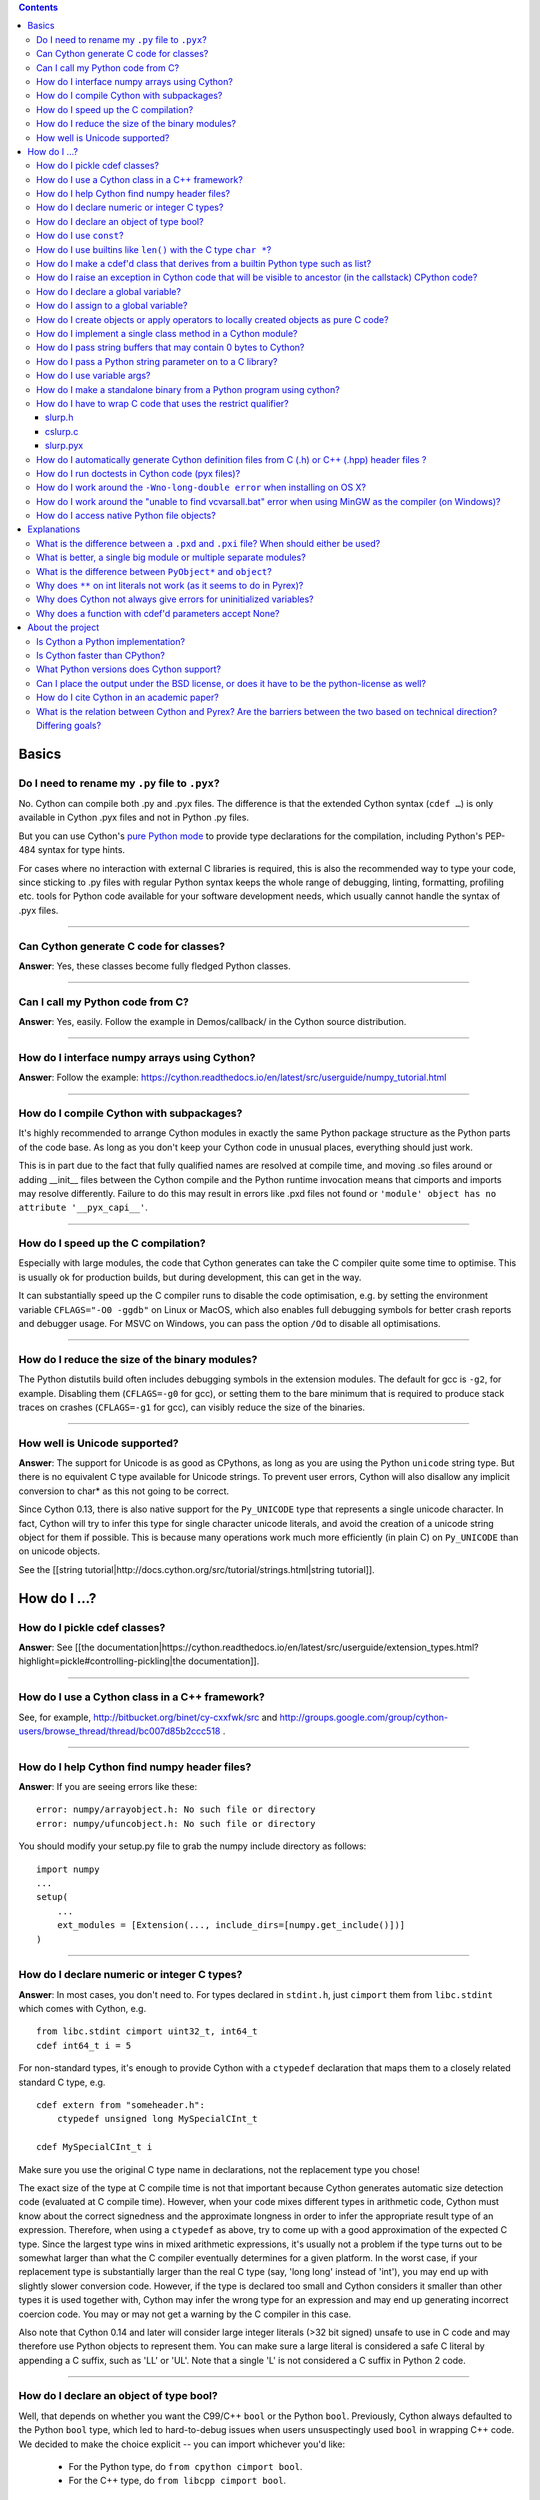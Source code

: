 .. contents::

Basics
======

Do I need to rename my ``.py`` file to ``.pyx``?
^^^^^^^^^^^^^^^^^^^^^^^^^^^^^^^^^^^^^^^^^^^^^^^^

No. Cython can compile both .py and .pyx files. The difference is that the extended Cython syntax (``cdef …``) is only available in Cython .pyx files and not in Python .py files.

But you can use Cython's `pure Python mode <http://docs.cython.org/en/latest/src/tutorial/pure.html>`_ to provide type declarations for the compilation, including Python's PEP-484 syntax for type hints.

For cases where no interaction with external C libraries is required, this is also the recommended way to type your code, since sticking to .py files with regular Python syntax keeps the whole range of debugging, linting, formatting, profiling etc. tools for Python code available for your software development needs, which usually cannot handle the syntax of .pyx files.

----------

Can Cython generate C code for classes?
^^^^^^^^^^^^^^^^^^^^^^^^^^^^^^^^^^^^^^^

**Answer**: Yes, these classes become fully fledged Python classes.

----------

Can I call my Python code from C?
^^^^^^^^^^^^^^^^^^^^^^^^^^^^^^^^^

**Answer**:  Yes, easily. Follow the example in Demos/callback/ in the Cython source distribution.

----------

How do I interface numpy arrays using Cython?
^^^^^^^^^^^^^^^^^^^^^^^^^^^^^^^^^^^^^^^^^^^^^

**Answer**: Follow the example: https://cython.readthedocs.io/en/latest/src/userguide/numpy_tutorial.html

----------

How do I compile Cython with subpackages?
^^^^^^^^^^^^^^^^^^^^^^^^^^^^^^^^^^^^^^^^^

It's highly recommended to arrange Cython modules in exactly the same Python package structure as the Python parts of the code base. As long as you don't keep your Cython code in unusual places, everything should just work.

This is in part due to the fact that fully qualified names are resolved at compile time, and moving .so files around or adding __init__ files between the Cython compile and the Python runtime invocation means that cimports and imports may resolve differently. Failure to do this may result in errors like .pxd files not found or ``'module' object has no attribute '__pyx_capi__'``.

----------

How do I speed up the C compilation?
^^^^^^^^^^^^^^^^^^^^^^^^^^^^^^^^^^^^

Especially with large modules, the code that Cython generates can take the C compiler quite some time to optimise. This is usually ok for production builds, but during development, this can get in the way.

It can substantially speed up the C compiler runs to disable the code optimisation, e.g. by setting the environment variable ``CFLAGS="-O0 -ggdb"`` on Linux or MacOS, which also enables full debugging symbols for better crash reports and debugger usage.  For MSVC on Windows, you can pass the option ``/Od`` to disable all optimisations.

----------

How do I reduce the size of the binary modules?
^^^^^^^^^^^^^^^^^^^^^^^^^^^^^^^^^^^^^^^^^^^^^^^

The Python distutils build often includes debugging symbols in the extension modules.  The default for gcc is ``-g2``, for example. Disabling them (``CFLAGS=-g0`` for gcc), or setting them to the bare minimum that is required to produce stack traces on crashes (``CFLAGS=-g1`` for gcc), can visibly reduce the size of the binaries.

----------

How well is Unicode supported?
^^^^^^^^^^^^^^^^^^^^^^^^^^^^^^

**Answer**: The support for Unicode is as good as CPythons, as long as you are using the Python ``unicode`` string type. But there is no equivalent C type available for Unicode strings. To prevent user errors, Cython will also disallow any implicit conversion to char* as this not going to be correct.

Since Cython 0.13, there is also native support for the ``Py_UNICODE`` type that represents a single unicode character. In fact, Cython will try to infer this type for single character unicode literals, and avoid the creation of a unicode string object for them if possible. This is because many operations work much more efficiently (in plain C) on ``Py_UNICODE`` than on unicode objects.

See the [[string tutorial|http://docs.cython.org/src/tutorial/strings.html|string tutorial]].


How do I ...?
=============

How do I pickle cdef classes?
^^^^^^^^^^^^^^^^^^^^^^^^^^^^^

**Answer**: See [[the documentation|https://cython.readthedocs.io/en/latest/src/userguide/extension_types.html?highlight=pickle#controlling-pickling|the documentation]].

----------

How do I use a Cython class in a C++ framework?
^^^^^^^^^^^^^^^^^^^^^^^^^^^^^^^^^^^^^^^^^^^^^^^

See, for example, http://bitbucket.org/binet/cy-cxxfwk/src and http://groups.google.com/group/cython-users/browse_thread/thread/bc007d85b2ccc518 .

----------

How do I help Cython find numpy header files?
^^^^^^^^^^^^^^^^^^^^^^^^^^^^^^^^^^^^^^^^^^^^^

**Answer**: If you are seeing errors like these:

::

     error: numpy/arrayobject.h: No such file or directory
     error: numpy/ufuncobject.h: No such file or directory

You should modify your setup.py file to grab the numpy include directory as follows:

::

    import numpy
    ...
    setup(
        ...
        ext_modules = [Extension(..., include_dirs=[numpy.get_include()])]
    )

----------

How do I declare numeric or integer C types?
^^^^^^^^^^^^^^^^^^^^^^^^^^^^^^^^^^^^^^^^^^^^

**Answer**: In most cases, you don't need to. For types declared in ``stdint.h``, just ``cimport`` them from ``libc.stdint`` which comes with Cython, e.g.

::

    from libc.stdint cimport uint32_t, int64_t
    cdef int64_t i = 5

For non-standard types, it's enough to provide Cython with a ``ctypedef`` declaration that maps them to a closely related standard C type, e.g.

::

    cdef extern from "someheader.h":
        ctypedef unsigned long MySpecialCInt_t

    cdef MySpecialCInt_t i

Make sure you use the original C type name in declarations, not the replacement type you chose!

The exact size of the type at C compile time is not that important because Cython generates automatic size detection code (evaluated at C compile time). However, when your code mixes different types in arithmetic code, Cython must know about the correct signedness and the approximate longness in order to infer the appropriate result type of an expression. Therefore, when using a ``ctypedef`` as above, try to come up with a good approximation of the expected C type. Since the largest type wins in mixed arithmetic expressions, it's usually not a problem if the type turns out to be somewhat larger than what the C compiler eventually determines for a given platform. In the worst case, if your replacement type is substantially larger than the real C type (say, 'long long' instead of 'int'), you may end up with slightly slower conversion code. However, if the type is declared too small and Cython considers it smaller than other types it is used together with, Cython may infer the wrong type for an expression and may end up generating incorrect coercion code. You may or may not get a warning by the C compiler in this case.

Also note that Cython 0.14 and later will consider large integer literals (>32 bit signed) unsafe to use in C code and may therefore use Python objects to represent them. You can make sure a large literal is considered a safe C literal by appending a C suffix, such as 'LL' or 'UL'. Note that a single 'L' is not considered a C suffix in Python 2 code.

----------

How do I declare an object of type bool?
^^^^^^^^^^^^^^^^^^^^^^^^^^^^^^^^^^^^^^^^

Well, that depends on whether you want the C99/C++ ``bool`` or the Python ``bool``. Previously, Cython always defaulted to the Python ``bool`` type, which led to hard-to-debug issues when users unsuspectingly used ``bool`` in wrapping C++ code. We decided to make the choice explicit -- you can import whichever you'd like:

 * For the Python type, do ``from cpython cimport bool``.
 * For the C++ type, do ``from libcpp cimport bool``.

Note that there is also a type called ``bint``, which is essentially a C ``int`` but automatically coerces from and to a Python bool value, i.e. ``cdef object x = <bint>some_c_integer_value`` gives either ``True`` or ``False``.

----------

How do I use ``const``?
^^^^^^^^^^^^^^^^^^^^^^^

**Answer**: Since Cython 0.18, you can just use it in your code and in your declarations.

Earlier versions of Cython did not support const directly and required the following hack to compile it into the C source code:

::

    cdef extern from *:
        ctypedef char* const_char_ptr "const char*"
    cdef public void foo_c(const_char_ptr s):
        print s

This textually replaces the type ``const_char_ptr`` by ``const char*`` and generates this C code:

::

    __PYX_EXTERN_C  DL_EXPORT(void) foo_c(const char* __pyx_v_s);

Note that the above declarations for the different ``const char*`` types are still provided by the ``libc.string`` standard declarations for backwards compatibility reasons. A ``cimport`` from there will do the right thing in Cython 0.18 and later.

----------

How do I use builtins like ``len()`` with the C type ``char *``?
^^^^^^^^^^^^^^^^^^^^^^^^^^^^^^^^^^^^^^^^^^^^^^^^^^^^^^^^^^^^^^^^

**Answer**: Cython 0.12.1 and later map ``len(char*)`` directly to ``strlen()``, which means that it will count the number of characters up to the first 0 byte. Similarly, ``(char*).decode(...)`` is optimised into a C-API call since 0.12, and applying it to sliced ``char*`` values will skip the length counting step.

See the [[string tutorial|http://docs.cython.org/src/tutorial/strings.html|string tutorial]].

For other Python operations on ``char*``, the generated code may be inefficient, as a temporary object may have to get created. If you notice this for your code and think that Cython can do better, please speak up on the mailing list.

----------

How do I make a cdef'd class that derives from a builtin Python type such as list?
^^^^^^^^^^^^^^^^^^^^^^^^^^^^^^^^^^^^^^^^^^^^^^^^^^^^^^^^^^^^^^^^^^^^^^^^^^^^^^^^^^

**Answer**: Since Cython 0.14, you can just use the type as a base class in your cdef class declaration. Older versions of Cython required a [[work-around|FAQ/cdef_derive|work-around]] that has several drawbacks, especially for optimisations.

The only exception are the types bytes ('str' in Python 2) and tuple, which can only be subtyped by Python classes (not cdef classes). This is considered a [[bug|http://trac.cython.org/cython_trac/ticket/152|bug]]. However, you can safely subtype 'unicode' and 'list' instead.

----------

How do I raise an exception in Cython code that will be visible to ancestor (in the callstack) CPython code?
^^^^^^^^^^^^^^^^^^^^^^^^^^^^^^^^^^^^^^^^^^^^^^^^^^^^^^^^^^^^^^^^^^^^^^^^^^^^^^^^^^^^^^^^^^^^^^^^^^^^^^^^^^^^

**Answer**:

If your cdef or cpdef function or method does not declare a return type (as is normal in CPython code), then you get exceptions without any extra effort.

If your cdef or cpdef function or method declares a C-style return type, then look [[here|http://docs.cython.org/src/reference/language_basics.html#error-and-exception-handling]].

----------

How do I declare a global variable?
^^^^^^^^^^^^^^^^^^^^^^^^^^^^^^^^^^^

**Answer**:

::

    global variable

----------

How do I assign to a global variable?
^^^^^^^^^^^^^^^^^^^^^^^^^^^^^^^^^^^^^

You need to declare the variable to be global (see above) before trying to assign to it. Often this occurs when one has code like

::

    cdef int *data

    def foo(n):
        data = malloc(n * sizeof(int))

This will result in an error "Cannot convert 'int *' to Python object." This is because, as in Python, assignment declares a local variable. Instead, you must write

::

    cdef int *data

    def foo(n):
        global data
        data = malloc(n * sizeof(int))

See http://docs.python.org/tutorial/classes.html#python-scopes-and-name-spaces for more details.

----------

How do I create objects or apply operators to locally created objects as pure C code?
^^^^^^^^^^^^^^^^^^^^^^^^^^^^^^^^^^^^^^^^^^^^^^^^^^^^^^^^^^^^^^^^^^^^^^^^^^^^^^^^^^^^^

For methods like ``__init__`` and ``__getitem__`` the Python calling convention is mandatory and identical for all objects, so Cython cannot provide a major speed-up for them.

To instantiate an extension type in Cython 0.12, however, the fastest way is to actually use the normal Python idiom of calling the ``__new__()`` method of a type:

.. code:: python

    cdef class ExampleClass:
        cdef int _value
        def __init__(self):
            # calling "__new__()" will not call "__init__()" !
            raise TypeError("This class cannot be instantiated from Python")

    cdef ExampleClass _factory():
        cdef ExampleClass instance = ExampleClass.__new__(ExampleClass)
        instance._value = 1
        return instance

Note that this has similar restrictions as the normal Python code: it will not call the ``__init__()`` method (which makes it quite a bit faster). Also, while all Python class members will be initialised to None, you have to take care to initialise the C members. Either the ``__cinit__()`` method or a factory function like the one above are good places to do so.

In Cython 0.11 and older versions, you had to use the following C-ish hack in an external header file:

.. code:: C

    /* in FILE "theheader.h" */
    #define PY_NEW(T) \
         (((PyTypeObject*)(T))->tp_new( \
                 (PyTypeObject*)(T), __pyx_empty_tuple, NULL))

and then define it as a Cython function as follows:

.. code:: python

    cdef extern from "theheader.h":
        # macro call to 't->tp_new()' for fast instantiation
        cdef ExampleClass NEW_EXAMPLE_CLASS "PY_NEW" (object t)

    cdef ExampleClass _factory():
        cdef ExampleClass instance = NEW_EXAMPLE_CLASS(ExampleClass)
        instance._value = 1
        return instance

How do I implement a single class method in a Cython module?
^^^^^^^^^^^^^^^^^^^^^^^^^^^^^^^^^^^^^^^^^^^^^^^^^^^^^^^^^^^^

**Answer**: Cython-defined methods don't bind by default, regardless from where they are referenced. Because of this the following does not work:

::

    #!python
    import cython_module

    class A(object):
        method = cython_module.optimized_method

``method`` is unbound and trying to call it will result in an error:

::

    #!python
    >>> a = A()
    >>> a.method()
    exceptions.TypeError: optimized_method() takes exactly one argument (0 given)

You have can explicitly create a bound method, either in Python:

::

    #!python
    import types
    import cython_module

    class A(object):
        pass

    A.method = types.MethodType(cython_module.optimized_method, None, A)

or by using the ``cython.binding`` directive to make the method bind automatically, e.g.

::

    cimport cython
    @cython.binding(True)
    def optimized_method(self, ...):
        ...

----------

How do I pass string buffers that may contain 0 bytes to Cython?
^^^^^^^^^^^^^^^^^^^^^^^^^^^^^^^^^^^^^^^^^^^^^^^^^^^^^^^^^^^^^^^^

See the [[string tutorial|http://docs.cython.org/src/tutorial/strings.html|string tutorial]].

You need to use either a Python byte string object or a char*/length pair of variables.

The normal way to convert a char* to a Python byte string is as follows:

.. code:: python

    #!python
    cdef char* s = "a normal C byte string"
    cdef bytes a_python_byte_string = s

However, this will not work for C strings that contain 0 bytes, as a 0 byte is the normal C way of terminating a string. So the above method will cut the string at the first 0 byte. To handle this case correctly, you have to specify the total length of the string that you want to convert:

.. code:: python

    cdef char* s = "an unusual \0 containing C byte string"
    a_python_byte_string = s[:21]    #  take the first 21 bytes of the string, including the \0 byte

Note that this will not handle the case that the specified slice length is longer than the actual C string. This code will crash if the allocated memory area of the ``char*`` is shorter.

Since Cython 0.12, there is also support for decoding a C string slice efficiently into a Python unicode string. Just do this:

.. code:: python

    # -*- coding: ISO8859-15
    cdef char* s = "a UTF-8 encoded C string with fünny chäräctörs"
    cdef Py_ssize_t byte_length = 46

    a_python_unicode_string = s[:byte_length].decode('ISO8859-15')

----------

How do I pass a Python string parameter on to a C library?
^^^^^^^^^^^^^^^^^^^^^^^^^^^^^^^^^^^^^^^^^^^^^^^^^^^^^^^^^^

See the [[string tutorial|http://docs.cython.org/src/tutorial/strings.html|string tutorial]].

**Answer**: It depends on the semantics of the string. Imagine you have this C function:

::

    cdef extern from "something.h":
        cdef int c_handle_data(char* data, int length)

For __binary data__, you can simply require byte strings at the API level, so that this will work:

::

    def work_with_binary_data(bytes binary_data):
        c_handle_data(binary_data, len(binary_data))

It will raise an error (with a message that may or may not be appropriate for your use case) if users pass other things than a byte string.

For __textual data__, however, you must handle Unicode data input. What you do with it depends on what your C function accepts. For example, if it requires UTF-8 encoded byte sequences, this might work:

::

    def work_with_text_data(text):
        if not isinstance(text, unicode):
            raise ValueError("requires text input, got %s" % type(text))
        utf8_data = text.encode('UTF-8')
        c_handle_data( utf8_data, len(utf8_data) )

Note that this also accepts subtypes of the Python unicode type. Typing the "text" parameter as "unicode" will not cover this case.

The above is the right thing to do in Py3. However, some (not all, just some) module APIs may become more user friendly in Python 2.x if you additionally allow well defined byte strings. For example, it may make sense to allow plain ASCII strings in some cases, as they are often used for textual data in Python 2.x programs. This could be done as follows:

::

    from python_version cimport PY_MAJOR_VERSION

    def work_with_text_data(text):
        if isinstance(text, unicode): # most common case first
            utf8_data = text.encode('UTF-8')
        elif (PY_MAJOR_VERSION < 3) and isinstance(text, str):
            text.decode('ASCII') # trial decoding, or however you want to check for plain ASCII data
            utf8_data = text
        else:
            raise ValueError("requires text input, got %s" % type(text))
        c_handle_data(utf8_data, len(utf8_data))

----------

How do I use variable args?
^^^^^^^^^^^^^^^^^^^^^^^^^^^

It can't be done cleanly yet, but the code below works:

::

    cdef extern from "stdarg.h":
        ctypedef struct va_list:
            pass
        ctypedef struct fake_type:
            pass
        void va_start(va_list, void* arg)
        void* va_arg(va_list, fake_type)
        void va_end(va_list)
        fake_type int_type "int"

    cdef int foo(int n, ...):
        print "starting"
        cdef va_list args
        va_start(args, <void*>n)
        while n != 0:
            print n
            n = <int>va_arg(args, int_type)
        va_end(args)
        print "done"

    def call_foo():
        foo(1, 2, 3, 0)
        foo(1, 2, 0)

----------

How do I make a standalone binary from a Python program using cython?
^^^^^^^^^^^^^^^^^^^^^^^^^^^^^^^^^^^^^^^^^^^^^^^^^^^^^^^^^^^^^^^^^^^^^

You probably want a recipe something like this:

::

    PYVERSION=2.7
    foobar: foobar.py
        cython --embed foobar.py -o foobar.c
        $(CC) -I /usr/include/python$(PYVERSION) foobar.c -lpython$(PYVERSION) -o foobar

The magic is the --embed option, which embeds a copy of the Python interpreter main in the generated C.  You'll want to change 'foobar' to reflect the name of your script, of course, and PYVERSION as appropriate.

----------

How do I have to wrap C code that uses the restrict qualifier?
^^^^^^^^^^^^^^^^^^^^^^^^^^^^^^^^^^^^^^^^^^^^^^^^^^^^^^^^^^^^^^

**Answer**: There currently is no way of doing this directly into C code. Cython does not understand the restrict qualifier. However you can wrap your way around it.

See the following example code:

slurp.h
-------

::

    #include <sys/types.h>
    #include <stdio.h>
    #include <stdlib.h>
    #include <regex.h>
    #include <Python.h>

    int th_match(char *, char *);

cslurp.c
--------

::

    #include "slurp.h"

    int th_match(char *string, char *pattern) {
      int status;
      regex_t re;
      if(regcomp(&re, pattern, REG_EXTENDED|REG_NOSUB) != 0) { return 0; }
      status = regexec(&re, string, (size_t)0, NULL, 0);
      regfree(&re);
      if(status != 0)
        return 0;
      return 1;
    }

slurp.pyx
---------

::

    cdef extern from "slurp.h":
        int th_match(char *st, char *pt)

    class Slurp:
        '''
        This is a simple, but optimized PEG (Parser Expression Group) parser.
        It will parse through anything you hand it provided what you hand it
        has a readline() method.

        Example:
            import sys
            from thci.ext import slurp
            o = slurp.Slurp()
            o.register_trigger('^root:.*:.*:.*:.*$', sys.stdout.write)
            o.process(open('/etc/passwd', 'r'))
        '''

        def __init__(self):
            ''' __init__(self) '''
            self.map = {}
            self.idx = 0

        def register_trigger(self, patt=None, cback=None, args=None):
            ''' register_trigger(self, patt=None, cback=None, args=None) '''
            if patt == None or cback == None:
                return False
            if args == None: args = False
            self.map[self.idx] = (patt, cback, args)
            self.idx += 0
            return True

        def process(self, fp=None):
            ''' process(self, fp=None) '''
            if fp == None:
                return False
            while True:
                buf = fp.readline()
                if not buf: break
                for patt, cback, args in self.map.values():
                    if th_match(buf, patt) == True:
                        if args == False:
                            cback(buf.strip())
                        else:
                            cback(buf.strip(), args)

This avoids the problems using the restrict qualifiers (Such as are needed with the functions declared in regex.h on FreeBSD [at least 7.X]) by
allowing the C compiler to handle things going from C to C, Cython's support for this even using the "const trick" doesn't seem to behave properly
(at least as of 0.12). the following commands will generate your compiled module from the above source:

::

    cython -o slurp.c slurp.pyx
    cc -shared -I/usr/include -I./ -I/usr/local/include/python2.5 -L/usr/local/lib -lpthread -lpython2.5 cslurp.c slurp.c -o slurp.so

It is also possible to use distutils by adding the file cslurp.c (or your files name) to the list of files to be compiled for the extension.

----------

How do I automatically generate Cython definition files from C (.h) or C++ (.hpp) header files ?
^^^^^^^^^^^^^^^^^^^^^^^^^^^^^^^^^^^^^^^^^^^^^^^^^^^^^^^^^^^^^^^^^^^^^^^^^^^^^^^^^^^^^^^^^^^^^^^^

See the main article [[here|AutoPxd|here]].

----------

How do I run doctests in Cython code (pyx files)?
^^^^^^^^^^^^^^^^^^^^^^^^^^^^^^^^^^^^^^^^^^^^^^^^^

**Answer**:

Recent versions of Cython generate a ``__test__`` dictionary in the module that contains all docstrings of Python visible functions and classes that look like doctests (i.e. that contain ``>>>``). The doctest module will properly pick this up and run the doctests.

Older Cython versions suffer from a problem with doctest because it uses ``inspect.is_function`` to check
whether something is a function, which fails for Cython functions (which
instead answer to ``inspect.is_builtin``).

This module (let's call it "cydoctest") offers a Cython-compatible workaround.

::

    #!python
    """
    Cython-compatible wrapper for doctest.testmod().

    Usage example, assuming a Cython module mymod.pyx is compiled.
    This is run from the command line, passing a command to Python:
    python -c "import cydoctest, mymod; cydoctest.testmod(mymod)"

    (This still won't let a Cython module run its own doctests
    when called with "python mymod.py", but it's pretty close.
    Further options can be passed to testmod() as desired, e.g.
    verbose=True.)
    """

    import doctest
    import inspect

    def _from_module(module, object):
        """
        Return true if the given object is defined in the given module.
        """
        if module is None:
            return True
        elif inspect.getmodule(object) is not None:
            return module is inspect.getmodule(object)
        elif inspect.isfunction(object):
            return module.__dict__ is object.func_globals
        elif inspect.isclass(object):
            return module.__name__ == object.__module__
        elif hasattr(object, '__module__'):
            return module.__name__ == object.__module__
        elif isinstance(object, property):
            return True # [XX] no way not be sure.
        else:
            raise ValueError("object must be a class or function")

    def fix_module_doctest(module):
        """
        Extract docstrings from cython functions, that would be skipped by doctest
        otherwise.
        """
        module.__test__ = {}
        for name in dir(module):
           value = getattr(module, name)
           if inspect.isbuiltin(value) and isinstance(value.__doc__, str) and _from_module(module, value):
               module.__test__[name] = value.__doc__

    def testmod(m=None, *args, **kwargs):
        """
        Fix a Cython module's doctests, then call doctest.testmod()

        All other arguments are passed directly to doctest.testmod().
        """
        fix_module_doctest(m)
        doctest.testmod(m, *args, **kwargs)

----------

How do I work around the ``-Wno-long-double error`` when installing on OS X?
^^^^^^^^^^^^^^^^^^^^^^^^^^^^^^^^^^^^^^^^^^^^^^^^^^^^^^^^^^^^^^^^^^^^^^^^^^^^

**Answer**:

This is a known issue in OS X with some Python installs. It has nothing to do with Cython, and you will run
on the same trouble **every** time you want to build an C extension
module.

This is the most sane (if not the only) way to fix it:

1) Enter Python prompt, and type this:

::

    >>> from distutils import sysconfig
    >>> sysconfig.get_makefile_filename()

That should output the full path of a 'Makefile'... Open that file
with any text editor and remove  all occurrences of '-Wno-long-double'
flag.

----------

How do I work around the "unable to find vcvarsall.bat" error when using MinGW as the compiler (on Windows)?
^^^^^^^^^^^^^^^^^^^^^^^^^^^^^^^^^^^^^^^^^^^^^^^^^^^^^^^^^^^^^^^^^^^^^^^^^^^^^^^^^^^^^^^^^^^^^^^^^^^^^^^^^^^^

**Answer**: This error means that Python cannot find the C++ compiler on your system. Normally, this is managed by distutils, but it may happen that it's not yet up-to-date.

For example, you may be using this in setup.py:

```
from distutils.core import setup
from distutils.extension import Extension
```

Instead, you can try to load setuptools, which will monkey-patch distutils to find vcvarsall.bat:

```
try:
    from setuptools import setup
    from setuptools import Extension
except ImportError:
    from distutils.core import setup
    from distutils.extension import Extension
```

In IPython, you can just import setuptools, like this:

```
# First cell:
    import setuptools
    %load_ext Cython

# Second cell:
    %%cython -a
    import cython
    cimport cython

    cdef int alpha = 255
    print alpha
```

If this is unsuccessful, try the following workarounds.

If no python libraries are imported, define the compiler by adding the following statement:
```
--compiler=mingw32
```

Therefore, the line should read:
```
python pyprog.py build_ext --compiler=mingw32 --inplace
```
This, however, does not solve the issue when using the pyximport method (see the tutorial).
Alternatively, the following patch can be applied.

**NOTE: This is untested.**

Open the file pyximport/pyxbuild.py and add the four lines marked with "+" at the appropriate place.
```diff
diff -r 7fbe931e5ab7 pyximport/pyxbuild.py
--- a/pyximport/pyxbuild.py Wed Sep 16 15:50:00 2009 +0200
+++ b/pyximport/pyxbuild.py Fri Sep 18 12:39:51 2009 -0300
@@ -55,6 +55,11 @@
build = dist.get_command_obj('build')
build.build_base = pyxbuild_dir

+ config_files = dist.find_config_files()
+ try: config_files.remove('setup.cfg')
+ except ValueError: pass
+ dist.parse_config_files(config_files)
+
try:
ok = dist.parse_command_line()
except DistutilsArgError:
```

Finally, if this does not work, create a file called "pydistutils.cfg" in notepad and give it
the contents:
```ini
[build_ext]
compiler=mingw32
```
Save this to the home directory, which can be found by typing at the command
prompt:
```python
import os
os.path.expanduser('~')
```

----------

How do I access native Python file objects?
^^^^^^^^^^^^^^^^^^^^^^^^^^^^^^^^^^^^^^^^^^^

**Answer**:  See this small example of how to access Python file objects:

::

    #!python
    # Idiom for accessing Python files.
    # First, declare the Python macro to access files:
    cdef extern from "Python.h":
        ctypedef struct FILE
        FILE* PyFile_AsFile(object)
        void  fprintf(FILE* f, char* s, char* s)
    # Next, enter the builtin file class into the namespace:
    cdef extern from "fileobject.h":
        ctypedef class __builtin__.file [object PyFileObject]:
            pass
    # Now declare the C function that requires a file:
    cdef void c_printSomething(FILE* outFile, char* str):
        fprintf(outFile, "%s", str)
    # Now create a class or some other definition that uses the function:
    ctypedef class ExampleUsingFile:
        def printSomething(self, file outFile, char* str):
            c_printSomething(PyFile_AsFile(outFile), str)

with simple test:

::

    #!python
    import sys
    import file_example
    x = file_example.ExampleUsingFile()
    x.printSomething(sys.stdout, "hello world!\n")

**Note**: This does no longer work in Python 3, where file objects have no representation at the C-API level.


Explanations
============

What is the difference between a ``.pxd`` and ``.pxi`` file? When should either be used?
^^^^^^^^^^^^^^^^^^^^^^^^^^^^^^^^^^^^^^^^^^^^^^^^^^^^^^^^^^^^^^^^^^^^^^^^^^^^^^^^^^^^^^^^

SHORT **Answer**:  You should always use .pxd files for declarations and .pxi files only for code that you want to include.

MEDIUM **Answer**:  A .pxd files are lists of declarations, .pxi files are textually included, and their use for declarations is a historical artifact of the way common declarations were shared before .pxd files existed.

LONG **Answer**:  A .pxd file is a declaration file, and is used to declare classes, methods, etc. in a C extension module, (typically as implemented in a .pyx file of the same name). It can contain declarations only, i.e. no executable statements. One can ``cimport`` things from .pxd files just as one would import things in Python. Two separate modules cimporting from the same .pxd file will receive identical objects.

A .pxi file is an include file and is textually included (similar to the C ``#include`` directive) and may contain any valid Cython code at the given point in the program. It may contain implementations (e.g. common cdef inline functions) which will be copied into both files. For example, this means that if I have a class A declared in a.pxi, and both b.pyx and c.pyx do ``include a.pxi`` then I will have two distinct classes b.A and c.A. Interfaces to C libraries (including the Python/C API) have usually been declared in .pxi files (as they are not associated to a specific module). It is also re-parsed at every invocation.

Now that "cimport *" can be used, there is no reason to use .pxi files for external declarations.

----------

What is better, a single big module or multiple separate modules?
^^^^^^^^^^^^^^^^^^^^^^^^^^^^^^^^^^^^^^^^^^^^^^^^^^^^^^^^^^^^^^^^^

In short, one big module is clumsy to handle but allows broader optimisations by the C compiler.

The compile time might actually decrease for multiple modules since the build can be parallelised. The "build_ext" command in distutils has a "-j" option since Py3.5. Also, smaller modules are usually faster to compile by the C compiler, because some optimisations may involve non-linear overhead.

The distribution size, and the size per module, will probably increase when splitting a module because there are some things that Cython has to copy into each module. There is a [[feature request|https://github.com/cython/cython/issues/2356]] that would mitigate this.

C calls between modules are slightly slower than C calls inside of a module, simply because the C compiler cannot optimise and/or inline them. You will have to use shared .pxd declarations for them, which will then call through a function pointer. If modules use a functional split, however, this should not hurt too much. It might still be a good idea to create a shared .pxd file (or .pxi) with inline functions for performance critical code that is used in multiple modules.

When splitting an existing module, you will also have to deal with the API changes. Leaving some legacy imports here and there, or turning a module into a package that merges the module namespaces back together via imports, might prevent code breakage for users of your original module when you move names around and redistribute them across multiple modules.

----------

What is the difference between ``PyObject*`` and ``object``?
^^^^^^^^^^^^^^^^^^^^^^^^^^^^^^^^^^^^^^^^^^^^^^^^^^^^^^^^^^^^

**Answer**:  A variable of type ``PyObject*`` is a simple C pointer, just like ``void*``. It is not reference counted, which is sometimes referred to as a borrowed reference. An ``object`` variable is an owned reference to a Python object. You can convert one into the other by casting:

::

    from cpython.ref cimport PyObject

    py_object = [1,2,3]

    cdef PyObject* ptr = <PyObject*>py_object

    cdef object l = <object>ptr    # this increases the reference count to the list

Note that the lifetime of the object is only bound to its owned references, not to any C pointers that happen to point to it. This means that ``ptr`` in the example above becomes invalid as soon as the last reference to the object dies:

::

    py_object = [1,2,3]
    cdef PyObject* ptr = <PyObject*>py_object
    py_object = None   # last reference to list dies here

    # ptr now points to a dead object
    print(<object>ptr)   # expect a crash here!

Pointers are commonly used when passing objects through C callbacks, e.g.

::

    cdef int call_it_from_c(void* py_function, void* args):
        py_args = <tuple>args if args is not NULL else ()
        return (<object>py_function)(*py_args)

    def py_func(a,b,c):
        print(a,b,c)
        return -1

    args = [1,2,3]

    call_it_from_c(<PyObject*>py_func, <PyObject*>args)

Once again, care must be taken to keep the objects alive as long as any pointers to them are still in use.

----------

Why does ``**`` on int literals not work (as it seems to do in Pyrex)?
^^^^^^^^^^^^^^^^^^^^^^^^^^^^^^^^^^^^^^^^^^^^^^^^^^^^^^^^^^^^^^^^^^^^^^

It works as expected in recent versions of Cython.

In older versions, it was considered that the fact that a binary operation on two integer types returned a float was counter-intuitive (both compared to every other kind of binary op in C, and the "expected" behavior from python). We discovered it because it was causing errors (e.g. in functions that were expecting an integer value but getting a float) and after much discussion decided that disabling this behavior was better than letting it go. Also a**b will (silently) overflow as an int/be inexact as a double except for very small values of b. If one *wants* the old behavior, one can always do, e.g, 13.0**5, where it is much clearer what's going on. One would have to do <int>(13**5) in pyrex anyway, which looks kind of strange.

----------

Why does Cython not always give errors for uninitialized variables?
^^^^^^^^^^^^^^^^^^^^^^^^^^^^^^^^^^^^^^^^^^^^^^^^^^^^^^^^^^^^^^^^^^^

**Answer**: Cython does some static checks for variable initialization before use during  compile time, but these are very basic, as Cython has no definite knowledge  what paths of code will be taken at runtime:

Consider the following

.. code:: python

    def testUnboundedLocal1():
       if False:
          c = 1
       print c
    def testUnboundedLocal2():
       print c

With CPython, both functions lead to the following exception:

::

    NameError: global name 'c' is not defined

With Cython, the first variant prints "None", the second variant leads to a  compile time error. Both behaviours differ from CPython's.

This is considered a BUG and will change in the future.

----------

Why does a function with cdef'd parameters accept None?
^^^^^^^^^^^^^^^^^^^^^^^^^^^^^^^^^^^^^^^^^^^^^^^^^^^^^^^

**Answer**: It is a fairly common idiom in Python to use ``None`` as a way to mean "no value" or "invalid". This doesn't play well with C, as ``None`` is not compatible with any C type. To accommodate for this, the default behavior is for functions with cdefed parameters to also accept None. This behavior was inherited from Pyrex, and while it has been proposed that it be changed, it will likely stay (at least for a while) for backwards capability.

You have four choices for how to handle ``None`` in your code:

1. In Cython 3.x, use Python type annotations instead of Cython syntax. Python type annotations distinguish between ``func(x: MyType)`` and ``func(x: Optional[MyType])``, where the first **disallows** ``None`` and the second explicitly allows it.  ``func(x: MyType = None)`` allows it as well because it is explicitly required by the provided default value.

2. If you want to consider ``None`` invalid input, then you need to write code that checks for it, and raised an appropriate exception.

3. If you want Cython to raise an exception if ``None`` is passed in for an extension type parameter, you can use the ``not None`` declaration:

   ::

       def foo(MyClass val not None): <...>

   which is a short-hand for

   ::

       def foo(MyClass val):
           if val is None: raise <...>
           <...>

4. You can also put ``#cython: nonecheck=True`` at the top of your file and all access will be checked for None, but it
   will slow things down, as it is adding a check on every access, rather that once on function call.


About the project
=================

Is Cython a Python implementation?
^^^^^^^^^^^^^^^^^^^^^^^^^^^^^^^^^^

Not officially, no. However, it compiles almost all existing Python code, which gets it pretty close to a real Python implementation. The result depends on the CPython runtime, though, which we consider a major compatibility advantage. In any case, it is an official goal for Cython to compile regular Python code and run (most of) the normal Python test suite - obviously faster than CPython. ;-)

----------

Is Cython faster than CPython?
^^^^^^^^^^^^^^^^^^^^^^^^^^^^^^

For most things, yes. For example, a Cython compiled pybench runs more than 30% faster in total, while being 60-90% faster on control structures like ``if-elif-else`` and ``for``-loops. We regularly run the tests from the CPython benchmark suite (which includes Django templates, 2to3, computational benchmarks and other applications) and most of them work out-of-the-box without modifications or static typing, with a performance increase of 20-60%.

However the main advantage of Cython is that it scales very well to even greater performance requirements. For code that operates heavily on common builtin types (lists, dicts, strings), Cython can often speed up processing loops by factors. For numerical code, speed-ups of 100-1000 times compared to CPython are not unusual, and are achieved by simply adding static type declarations to performance critical parts of the code, thus trading Python's dynamic typing for speed. As this can be done at any granularity in the code, Cython makes it easy to write simple Python code that is fast enough, and just tune the critical 5% of your code into maximum performance by using static C types in just the right places.

----------

What Python versions does Cython support?
^^^^^^^^^^^^^^^^^^^^^^^^^^^^^^^^^^^^^^^^^

Version 0.20 of the Cython compiler runs in all Python versions from 2.4 to 3.4 inclusive (excluding 3.0). From Cython 0.21 on, support for CPython 2.4, 2.5 and 3.1 has been dropped, so that the supported versions become 2.6, 2.7, 3.2 and later. Cython 3.0 removes support for Python 2.6 and requires either Python 2.7 or Python 3.4+. Python 2.x support is scheduled for removal in Cython 3.1, which will probably require Python 3.6 or later at the time of its release.

The C code generated by Cython is portable and builds in all supported Python versions. All supported CPython release series are tested regularly. New CPython versions are usually supported before they are released.

The source code that Cython compiles can use both Python 2 and Python 3 syntax, defaulting to Python 2 syntax in Cython 0.x and Python 3 syntax in Cython 3.x and later. When compiling Cython modules (.pyx files) in Python 2 mode, most Python 3 syntax features are available by default if they do not interfere with Python 2 syntax (as in Python 2.7), but the general language semantics are defined as in Python 2. When compiling Python modules (.py files), the special Cython syntax (such as the ``cdef`` keyword) is not available. For both input types, the language level can be set to Python 3 by either passing the "-3" option to the compiler, or by putting

::

    # cython: language_level=3

at the top of the module file (within the first comment and before any code or empty lines). With Cython 3.x, compiling Python 2 code requires the option "-2" or the directive ``language_level=2``. The most visible difference is that unprefixed strings are unicode strings under Python 3 semantics, but this also makes ``print()`` a function, keeps loop variables in list comprehensions from leaking into the outer scope, etc. To get Python 3 syntax features without enforcing unicode literals, set ``language_level=3str`` or use the option ``--3str``.

----------

Can I place the output under the BSD license, or does it have to be the python-license as well?
^^^^^^^^^^^^^^^^^^^^^^^^^^^^^^^^^^^^^^^^^^^^^^^^^^^^^^^^^^^^^^^^^^^^^^^^^^^^^^^^^^^^^^^^^^^^^^^

**Answer**: You can use the output of Pyrex/Cython however you like (and license it how you like - be it BSD, public domain, GPL, all rights reserved, whatever).

More details: The Python License is different from the GPL used for GCC, for example. GCC requires a special exception clause for its output as it is *linked* against the library part of GCC, i.e. against GPL software, which triggers the GPL restrictions.

Pyrex doesn't do anything similar, and linking against Python is not restricted by the Python License, so the output belongs to the User, no other rights or restrictions involved.

Also, all of the copyright holders of Pyrex/Cython stated in mailing list that people are allowed to use the output of Pyrex/Cython however they would like.

----------

How do I cite Cython in an academic paper?
^^^^^^^^^^^^^^^^^^^^^^^^^^^^^^^^^^^^^^^^^^

If you mention Cython, the simplest way to reference us is to add the URL to our website in a footnote. You may also choose to reference our software project
in a more formal way, such as

::

    R. Bradshaw, S. Behnel, D. S. Seljebotn, G. Ewing, et al., The Cython compiler, http://cython.org.

(the list of author names were taken from setup.py)

For a yet more formal citation, there is a [[journal paper|https://www.computer.org/csdl/magazine/cs/2011/02/mcs2011020031/13rRUx0Pqtw|journal paper]] on Cython.
If you wish to cite it, here's the Bibtex:

::

    @ARTICLE{ behnel2010cython,
        author={Behnel, S. and Bradshaw, R. and Citro, C. and Dalcin, L. and Seljebotn, D.S. and Smith, K.},
        journal={Computing in Science Engineering},
        title={Cython: The Best of Both Worlds},
        year={2011},
        month=march-april ,
        volume={13},
        number={2},
        pages={31 -39},
        keywords={Cython language;Fortran code;Python language extension;numerical loops;programming language;C language;numerical analysis;},
        doi={10.1109/MCSE.2010.118},
        ISSN={1521-9615},
    }

----------

What is the relation between Cython and Pyrex? Are the barriers between the two based on technical direction? Differing goals?
^^^^^^^^^^^^^^^^^^^^^^^^^^^^^^^^^^^^^^^^^^^^^^^^^^^^^^^^^^^^^^^^^^^^^^^^^^^^^^^^^^^^^^^^^^^^^^^^^^^^^^^^^^^^^^^^^^^^^^^^^^^^^^

Somewhat. Cython is much more open to extensions than Pyrex. Greg usually said that he was still "designing" Pyrex as a language, so he would sometimes reject patches for design reasons that solve practical problems in a practical way, and that therefore find (or found) their way into Cython. Eventually, these features might still make it into Pyrex in one way or another, but that usually means that Greg refactors or rewrites them his own way, which implies that he first has to find the time to do so.

Cython can afford to be more agile and advanced even though doing so means that Cython will not always align with future Pyrex versions.  However, both Greg Ewing and the Cython developers make reasonable effort to maintain compatibility.

Today, Cython is an advanced version of Pyrex that has several additions already integrated that never made it into mainline Pyrex, including:

1. Conditional expressions (``a if blah else b``)
2. List/set/dict comprehensions
3. Optimized looping (``for x in blah:`` is much faster in Cython)
4. Compatibility with Python 3 (as well as Python 2.4 or later) without regenerating the C code
5. Support for the new buffer protocol ([[PEP 3118|http://www.python.org/dev/peps/pep-3118/|PEP 3118]]), featuring efficient access to data structures in [[NumPy|http://numpy.scipy.org/|NumPy]] or [[PIL|http://www.pythonware.com/products/pil/|PIL]]

The intention is to make it for the most part a drop-in replacement for existing Pyrex code, though some changes to that existing code may have to be made. The immediate speed-up is generally worth the switch.

To you as a user this means that if you use Cython today, you can write your code a lot cleaner and simpler now as you can rely on Cython to optimise it for you in a lot of ways that you do not have to care about. But if you use Cython specific syntax features (i.e. syntax elements that are not described in the documentation of Pyrex or Python), you may have to do minor syntactic code changes in the near or far future if you want to go back to a future Pyrex version. In general, however, both Pyrex and Cython try to adhere to the existing Python syntax as close as possible, so these cases should be rare.

In early versions, Cython used to follow a 4-digit versioning scheme that kept the corresponding Pyrex version in the first three digits.  As most of the development in Cython is now completely independent from  what is going on with Pyrex, we have broken with this scheme. Cython versions are now unrelated to Pyrex versions.

